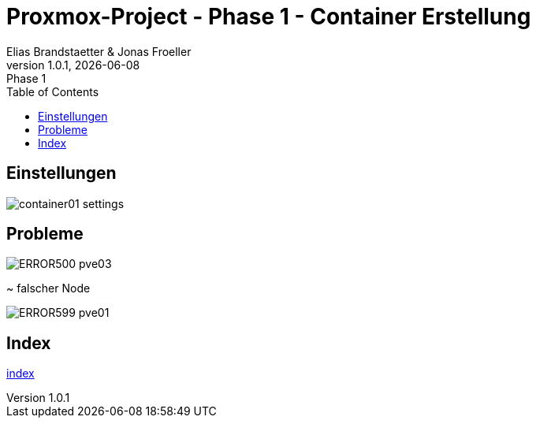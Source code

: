 :source-highlighter: highlight.js
:doctype: book
:toc: left
:toclevels: 5
:icons: font
:hide-uri-scheme:

= Proxmox-Project - Phase 1 - Container Erstellung
Elias Brandstaetter & Jonas Froeller
1.0.1, {docdate}: Phase 1

== Einstellungen
image::./imgs/container01-settings.png[]

== Probleme 
image::./imgs/ERROR500-pve03.png[]
~ falscher Node

image::./imgs/ERROR599-pve01.png[]

== Index
xref:index.adoc[index]